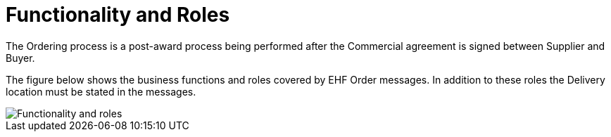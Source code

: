 = Functionality and Roles

The Ordering process is a post-award process being performed after the Commercial agreement is signed between Supplier and Buyer.

The figure below shows the business functions and roles covered by EHF Order messages. In addition to these roles the Delivery location must be stated in the messages.

image::images/functionality-and-roles.png[Functionality and roles, align="center"]
